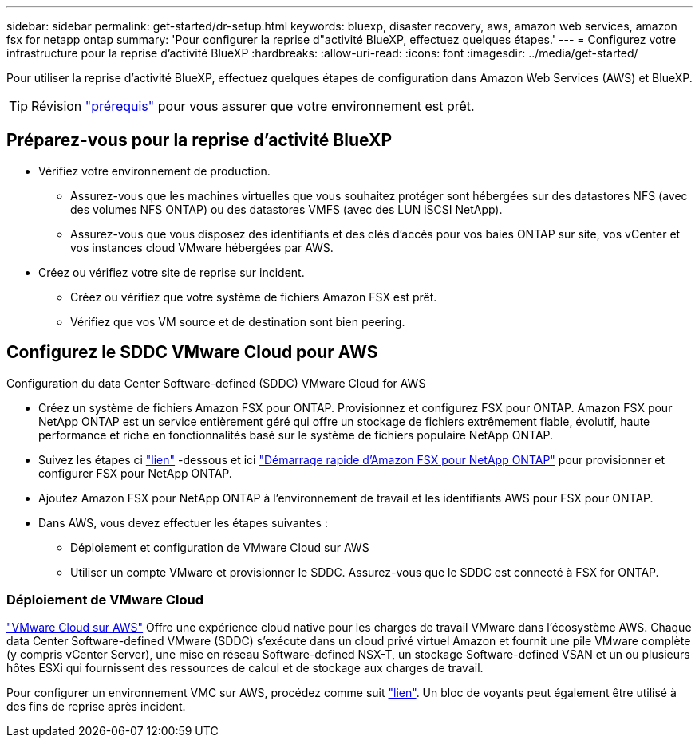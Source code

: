 ---
sidebar: sidebar 
permalink: get-started/dr-setup.html 
keywords: bluexp, disaster recovery, aws, amazon web services, amazon fsx for netapp ontap 
summary: 'Pour configurer la reprise d"activité BlueXP, effectuez quelques étapes.' 
---
= Configurez votre infrastructure pour la reprise d'activité BlueXP
:hardbreaks:
:allow-uri-read: 
:icons: font
:imagesdir: ../media/get-started/


[role="lead"]
Pour utiliser la reprise d'activité BlueXP, effectuez quelques étapes de configuration dans Amazon Web Services (AWS) et BlueXP.


TIP: Révision link:../get-started/dr-prerequisites.html["prérequis"] pour vous assurer que votre environnement est prêt.



== Préparez-vous pour la reprise d'activité BlueXP

* Vérifiez votre environnement de production.
+
** Assurez-vous que les machines virtuelles que vous souhaitez protéger sont hébergées sur des datastores NFS (avec des volumes NFS ONTAP) ou des datastores VMFS (avec des LUN iSCSI NetApp).
** Assurez-vous que vous disposez des identifiants et des clés d'accès pour vos baies ONTAP sur site, vos vCenter et vos instances cloud VMware hébergées par AWS.


* Créez ou vérifiez votre site de reprise sur incident.
+
** Créez ou vérifiez que votre système de fichiers Amazon FSX est prêt.
** Vérifiez que vos VM source et de destination sont bien peering.






== Configurez le SDDC VMware Cloud pour AWS

Configuration du data Center Software-defined (SDDC) VMware Cloud for AWS

* Créez un système de fichiers Amazon FSX pour ONTAP. Provisionnez et configurez FSX pour ONTAP. Amazon FSX pour NetApp ONTAP est un service entièrement géré qui offre un stockage de fichiers extrêmement fiable, évolutif, haute performance et riche en fonctionnalités basé sur le système de fichiers populaire NetApp ONTAP.
* Suivez les étapes ci https://docs.netapp.com/us-en/netapp-solutions/ehc/aws/aws-native-overview.html["lien"^] -dessous et ici https://docs.netapp.com/us-en/bluexp-fsx-ontap/start/task-getting-started-fsx.html["Démarrage rapide d'Amazon FSX pour NetApp ONTAP"] pour provisionner et configurer FSX pour NetApp ONTAP.
* Ajoutez Amazon FSX pour NetApp ONTAP à l'environnement de travail et les identifiants AWS pour FSX pour ONTAP.
* Dans AWS, vous devez effectuer les étapes suivantes :
+
** Déploiement et configuration de VMware Cloud sur AWS
** Utiliser un compte VMware et provisionner le SDDC. Assurez-vous que le SDDC est connecté à FSX for ONTAP.






=== Déploiement de VMware Cloud

https://www.vmware.com/products/vmc-on-aws.html["VMware Cloud sur AWS"^] Offre une expérience cloud native pour les charges de travail VMware dans l'écosystème AWS. Chaque data Center Software-defined VMware (SDDC) s'exécute dans un cloud privé virtuel Amazon et fournit une pile VMware complète (y compris vCenter Server), une mise en réseau Software-defined NSX-T, un stockage Software-defined VSAN et un ou plusieurs hôtes ESXi qui fournissent des ressources de calcul et de stockage aux charges de travail.

Pour configurer un environnement VMC sur AWS, procédez comme suit https://docs.netapp.com/us-en/netapp-solutions/ehc/aws/aws-setup.html["lien"^]. Un bloc de voyants peut également être utilisé à des fins de reprise après incident.
